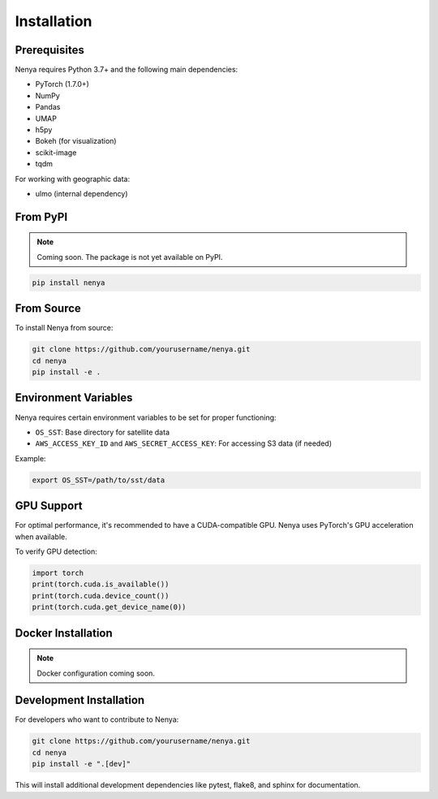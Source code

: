 .. _installation:

Installation
===========

Prerequisites
------------

Nenya requires Python 3.7+ and the following main dependencies:

* PyTorch (1.7.0+)
* NumPy
* Pandas
* UMAP
* h5py
* Bokeh (for visualization)
* scikit-image
* tqdm

For working with geographic data:

* ulmo (internal dependency)

From PyPI
---------

.. note::
   Coming soon. The package is not yet available on PyPI.

.. code-block:: bash

   pip install nenya

From Source
----------

To install Nenya from source:

.. code-block:: bash

   git clone https://github.com/yourusername/nenya.git
   cd nenya
   pip install -e .

Environment Variables
--------------------

Nenya requires certain environment variables to be set for proper functioning:

* ``OS_SST``: Base directory for satellite data
* ``AWS_ACCESS_KEY_ID`` and ``AWS_SECRET_ACCESS_KEY``: For accessing S3 data (if needed)

Example:

.. code-block:: bash

   export OS_SST=/path/to/sst/data

GPU Support
----------

For optimal performance, it's recommended to have a CUDA-compatible GPU. Nenya uses PyTorch's GPU acceleration when available.

To verify GPU detection:

.. code-block:: python

   import torch
   print(torch.cuda.is_available())
   print(torch.cuda.device_count())
   print(torch.cuda.get_device_name(0))

Docker Installation
-----------------

.. note::
   Docker configuration coming soon.

Development Installation
----------------------

For developers who want to contribute to Nenya:

.. code-block:: bash

   git clone https://github.com/yourusername/nenya.git
   cd nenya
   pip install -e ".[dev]"

This will install additional development dependencies like pytest, flake8, and sphinx for documentation.
